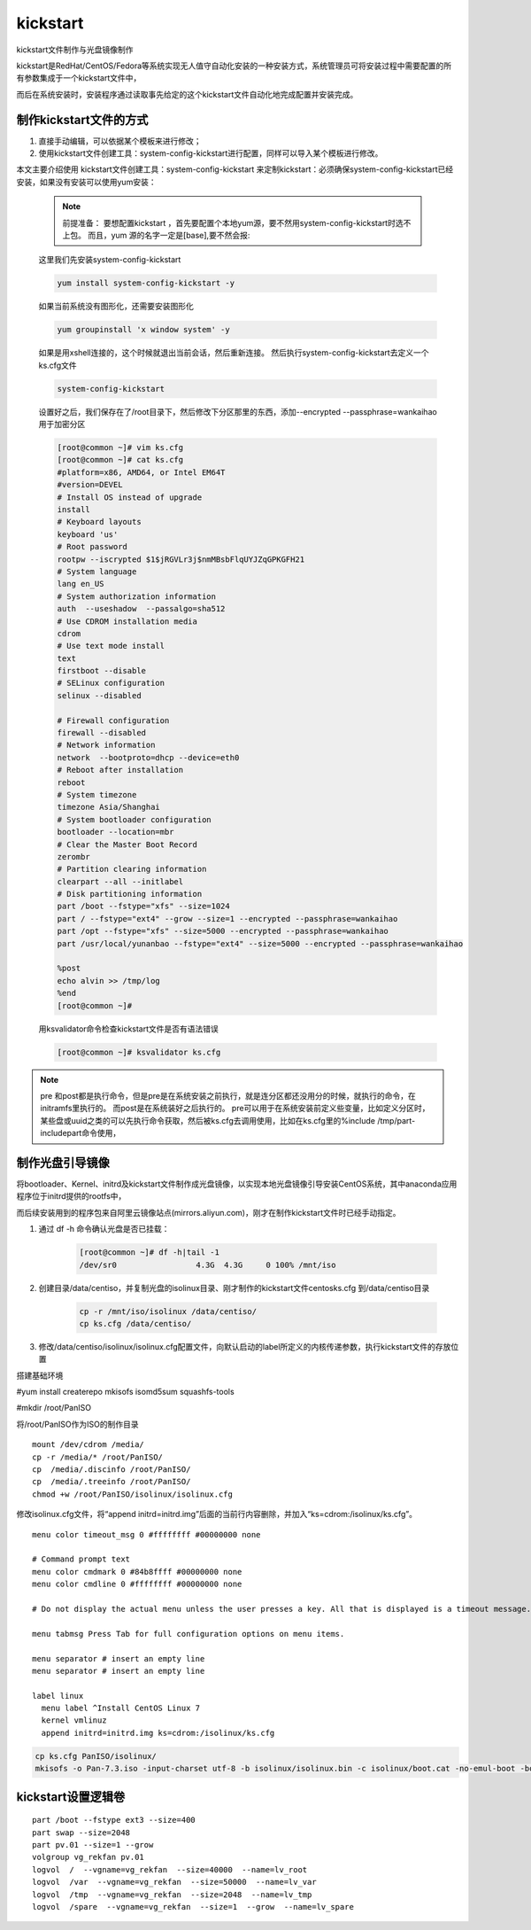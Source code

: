 kickstart
####################

kickstart文件制作与光盘镜像制作

kickstart是RedHat/CentOS/Fedora等系统实现无人值守自动化安装的一种安装方式，系统管理员可将安装过程中需要配置的所有参数集成于一个kickstart文件中，

而后在系统安装时，安装程序通过读取事先给定的这个kickstart文件自动化地完成配置并安装完成。


制作kickstart文件的方式
================================

#. 直接手动编辑，可以依据某个模板来进行修改；

#. 使用kickstart文件创建工具：system-config-kickstart进行配置，同样可以导入某个模板进行修改。

本文主要介绍使用 kickstart文件创建工具：system-config-kickstart 来定制kickstart：必须确保system-config-kickstart已经安装，如果没有安装可以使用yum安装：

    .. note::

        前提准备：
        要想配置kickstart ，首先要配置个本地yum源，要不然用system-config-kickstart时选不上包。
        而且，yum 源的名字一定是[base],要不然会报:


    这里我们先安装system-config-kickstart

    .. code-block:: bash

        yum install system-config-kickstart -y

    如果当前系统没有图形化，还需要安装图形化

    .. code-block:: bash

        yum groupinstall 'x window system' -y

    如果是用xshell连接的，这个时候就退出当前会话，然后重新连接。 然后执行system-config-kickstart去定义一个ks.cfg文件

    .. code-block:: bash

        system-config-kickstart

    设置好之后，我们保存在了/root目录下，然后修改下分区那里的东西，添加--encrypted --passphrase=wankaihao 用于加密分区

    .. code-block:: bash

        [root@common ~]# vim ks.cfg
        [root@common ~]# cat ks.cfg
        #platform=x86, AMD64, or Intel EM64T
        #version=DEVEL
        # Install OS instead of upgrade
        install
        # Keyboard layouts
        keyboard 'us'
        # Root password
        rootpw --iscrypted $1$jRGVLr3j$nmMBsbFlqUYJZqGPKGFH21
        # System language
        lang en_US
        # System authorization information
        auth  --useshadow  --passalgo=sha512
        # Use CDROM installation media
        cdrom
        # Use text mode install
        text
        firstboot --disable
        # SELinux configuration
        selinux --disabled

        # Firewall configuration
        firewall --disabled
        # Network information
        network  --bootproto=dhcp --device=eth0
        # Reboot after installation
        reboot
        # System timezone
        timezone Asia/Shanghai
        # System bootloader configuration
        bootloader --location=mbr
        # Clear the Master Boot Record
        zerombr
        # Partition clearing information
        clearpart --all --initlabel
        # Disk partitioning information
        part /boot --fstype="xfs" --size=1024
        part / --fstype="ext4" --grow --size=1 --encrypted --passphrase=wankaihao
        part /opt --fstype="xfs" --size=5000 --encrypted --passphrase=wankaihao
        part /usr/local/yunanbao --fstype="ext4" --size=5000 --encrypted --passphrase=wankaihao

        %post
        echo alvin >> /tmp/log
        %end
        [root@common ~]#

    用ksvalidator命令检查kickstart文件是否有语法错误

    .. code-block:: bash

        [root@common ~]# ksvalidator ks.cfg


.. note::

    pre 和post都是执行命令，但是pre是在系统安装之前执行，就是连分区都还没用分的时候，就执行的命令，在initramfs里执行的。 而post是在系统装好之后执行的。
    pre可以用于在系统安装前定义些变量，比如定义分区时，某些盘或uuid之类的可以先执行命令获取，然后被ks.cfg去调用使用，比如在ks.cfg里的%include /tmp/part-includepart命令使用，


制作光盘引导镜像
==========================

将bootloader、Kernel、initrd及kickstart文件制作成光盘镜像，以实现本地光盘镜像引导安装CentOS系统，其中anaconda应用程序位于initrd提供的rootfs中，

而后续安装用到的程序包来自阿里云镜像站点(mirrors.aliyun.com)，刚才在制作kickstart文件时已经手动指定。

#. 通过 df -h 命令确认光盘是否已挂载：

    .. code-block:: bash

        [root@common ~]# df -h|tail -1
        /dev/sr0                 4.3G  4.3G     0 100% /mnt/iso

#. 创建目录/data/centiso，并复制光盘的isolinux目录、刚才制作的kickstart文件centosks.cfg 到/data/centiso目录

    .. code-block:: bash

        cp -r /mnt/iso/isolinux /data/centiso/
        cp ks.cfg /data/centiso/

#. 修改/data/centiso/isolinux/isolinux.cfg配置文件，向默认启动的label所定义的内核传递参数，执行kickstart文件的存放位置





搭建基础环境

#yum install createrepo mkisofs isomd5sum squashfs-tools

#mkdir /root/PanISO

将/root/PanISO作为ISO的制作目录

::

    mount /dev/cdrom /media/
    cp -r /media/* /root/PanISO/
    cp  /media/.discinfo /root/PanISO/
    cp  /media/.treeinfo /root/PanISO/
    chmod +w /root/PanISO/isolinux/isolinux.cfg


修改isolinux.cfg文件，将“append initrd=initrd.img”后面的当前行内容删除，并加入“ks=cdrom:/isolinux/ks.cfg”。


::

    menu color timeout_msg 0 #ffffffff #00000000 none

    # Command prompt text
    menu color cmdmark 0 #84b8ffff #00000000 none
    menu color cmdline 0 #ffffffff #00000000 none

    # Do not display the actual menu unless the user presses a key. All that is displayed is a timeout message.

    menu tabmsg Press Tab for full configuration options on menu items.

    menu separator # insert an empty line
    menu separator # insert an empty line

    label linux
      menu label ^Install CentOS Linux 7
      kernel vmlinuz
      append initrd=initrd.img ks=cdrom:/isolinux/ks.cfg


.. code-block:: bash

    cp ks.cfg PanISO/isolinux/
    mkisofs -o Pan-7.3.iso -input-charset utf-8 -b isolinux/isolinux.bin -c isolinux/boot.cat -no-emul-boot -boot-load-size 4 -boot-info-table -R -J -v -T -joliet-long /root/PanISO/



kickstart设置逻辑卷
================================

::

    part /boot --fstype ext3 --size=400
    part swap --size=2048
    part pv.01 --size=1 --grow
    volgroup vg_rekfan pv.01
    logvol  /  --vgname=vg_rekfan  --size=40000  --name=lv_root
    logvol  /var  --vgname=vg_rekfan  --size=50000  --name=lv_var
    logvol  /tmp  --vgname=vg_rekfan  --size=2048  --name=lv_tmp
    logvol  /spare  --vgname=vg_rekfan  --size=1  --grow  --name=lv_spare